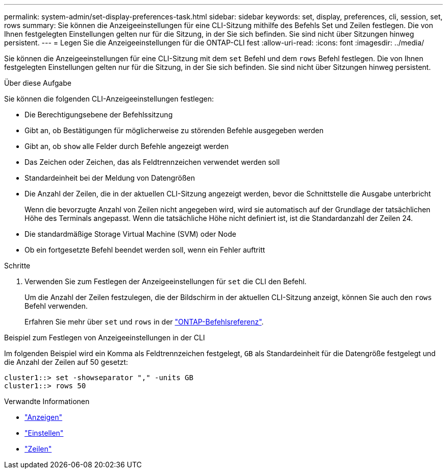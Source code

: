 ---
permalink: system-admin/set-display-preferences-task.html 
sidebar: sidebar 
keywords: set, display, preferences, cli, session, set, rows 
summary: Sie können die Anzeigeeinstellungen für eine CLI-Sitzung mithilfe des Befehls Set und Zeilen festlegen. Die von Ihnen festgelegten Einstellungen gelten nur für die Sitzung, in der Sie sich befinden. Sie sind nicht über Sitzungen hinweg persistent. 
---
= Legen Sie die Anzeigeeinstellungen für die ONTAP-CLI fest
:allow-uri-read: 
:icons: font
:imagesdir: ../media/


[role="lead"]
Sie können die Anzeigeeinstellungen für eine CLI-Sitzung mit dem `set` Befehl und dem `rows` Befehl festlegen. Die von Ihnen festgelegten Einstellungen gelten nur für die Sitzung, in der Sie sich befinden. Sie sind nicht über Sitzungen hinweg persistent.

.Über diese Aufgabe
Sie können die folgenden CLI-Anzeigeeinstellungen festlegen:

* Die Berechtigungsebene der Befehlssitzung
* Gibt an, ob Bestätigungen für möglicherweise zu störenden Befehle ausgegeben werden
* Gibt an, ob `show` alle Felder durch Befehle angezeigt werden
* Das Zeichen oder Zeichen, das als Feldtrennzeichen verwendet werden soll
* Standardeinheit bei der Meldung von Datengrößen
* Die Anzahl der Zeilen, die in der aktuellen CLI-Sitzung angezeigt werden, bevor die Schnittstelle die Ausgabe unterbricht
+
Wenn die bevorzugte Anzahl von Zeilen nicht angegeben wird, wird sie automatisch auf der Grundlage der tatsächlichen Höhe des Terminals angepasst. Wenn die tatsächliche Höhe nicht definiert ist, ist die Standardanzahl der Zeilen 24.

* Die standardmäßige Storage Virtual Machine (SVM) oder Node
* Ob ein fortgesetzte Befehl beendet werden soll, wenn ein Fehler auftritt


.Schritte
. Verwenden Sie zum Festlegen der Anzeigeeinstellungen für `set` die CLI den Befehl.
+
Um die Anzahl der Zeilen festzulegen, die der Bildschirm in der aktuellen CLI-Sitzung anzeigt, können Sie auch den `rows` Befehl verwenden.

+
Erfahren Sie mehr über `set` und `rows` in der link:https://docs.netapp.com/us-en/ontap-cli/["ONTAP-Befehlsreferenz"^].



.Beispiel zum Festlegen von Anzeigeeinstellungen in der CLI
Im folgenden Beispiel wird ein Komma als Feldtrennzeichen festgelegt, `GB` als Standardeinheit für die Datengröße festgelegt und die Anzahl der Zeilen auf 50 gesetzt:

[listing]
----
cluster1::> set -showseparator "," -units GB
cluster1::> rows 50
----
.Verwandte Informationen
* link:https://docs.netapp.com/us-en/ontap-cli/search.html?q=show["Anzeigen"^]
* link:https://docs.netapp.com/us-en/ontap-cli/set.html["Einstellen"^]
* link:https://docs.netapp.com/us-en/ontap-cli/rows.html["Zeilen"^]

